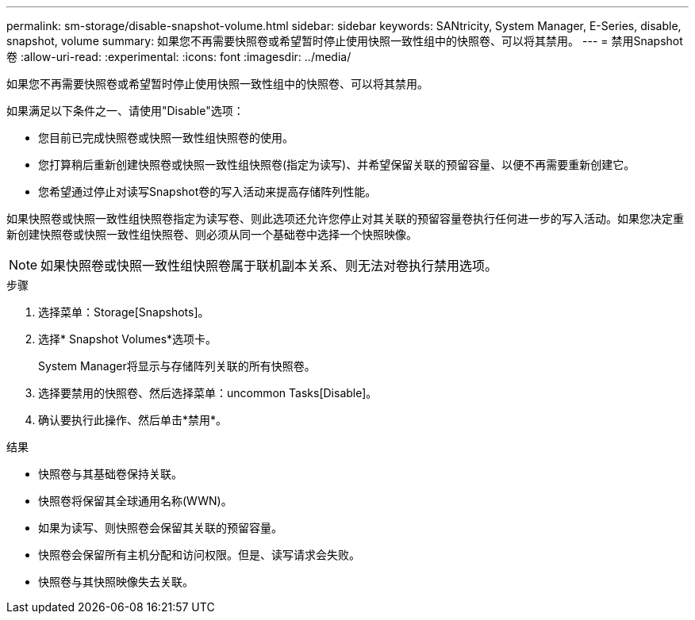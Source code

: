 ---
permalink: sm-storage/disable-snapshot-volume.html 
sidebar: sidebar 
keywords: SANtricity, System Manager, E-Series, disable, snapshot, volume 
summary: 如果您不再需要快照卷或希望暂时停止使用快照一致性组中的快照卷、可以将其禁用。 
---
= 禁用Snapshot卷
:allow-uri-read: 
:experimental: 
:icons: font
:imagesdir: ../media/


[role="lead"]
如果您不再需要快照卷或希望暂时停止使用快照一致性组中的快照卷、可以将其禁用。

如果满足以下条件之一、请使用"Disable"选项：

* 您目前已完成快照卷或快照一致性组快照卷的使用。
* 您打算稍后重新创建快照卷或快照一致性组快照卷(指定为读写)、并希望保留关联的预留容量、以便不再需要重新创建它。
* 您希望通过停止对读写Snapshot卷的写入活动来提高存储阵列性能。


如果快照卷或快照一致性组快照卷指定为读写卷、则此选项还允许您停止对其关联的预留容量卷执行任何进一步的写入活动。如果您决定重新创建快照卷或快照一致性组快照卷、则必须从同一个基础卷中选择一个快照映像。

[NOTE]
====
如果快照卷或快照一致性组快照卷属于联机副本关系、则无法对卷执行禁用选项。

====
.步骤
. 选择菜单：Storage[Snapshots]。
. 选择* Snapshot Volumes*选项卡。
+
System Manager将显示与存储阵列关联的所有快照卷。

. 选择要禁用的快照卷、然后选择菜单：uncommon Tasks[Disable]。
. 确认要执行此操作、然后单击*禁用*。


.结果
* 快照卷与其基础卷保持关联。
* 快照卷将保留其全球通用名称(WWN)。
* 如果为读写、则快照卷会保留其关联的预留容量。
* 快照卷会保留所有主机分配和访问权限。但是、读写请求会失败。
* 快照卷与其快照映像失去关联。

